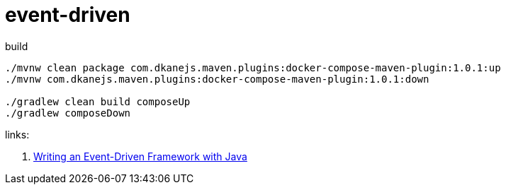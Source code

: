 = event-driven

.build
----
./mvnw clean package com.dkanejs.maven.plugins:docker-compose-maven-plugin:1.0.1:up
./mvnw com.dkanejs.maven.plugins:docker-compose-maven-plugin:1.0.1:down

./gradlew clean build composeUp
./gradlew composeDown
----

links:

. link:http://www.giocc.com/writing-an-event-driven-framework-with-java.html[Writing an Event-Driven Framework with Java]
